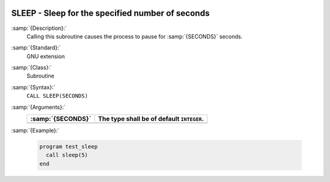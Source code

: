   .. _sleep:

SLEEP - Sleep for the specified number of seconds
*************************************************

.. index:: SLEEP

.. index:: delayed execution

:samp:`{Description}:`
  Calling this subroutine causes the process to pause for :samp:`{SECONDS}` seconds.

:samp:`{Standard}:`
  GNU extension

:samp:`{Class}:`
  Subroutine

:samp:`{Syntax}:`
  ``CALL SLEEP(SECONDS)``

:samp:`{Arguments}:`
  =================  =========================================
  :samp:`{SECONDS}`  The type shall be of default ``INTEGER``.
  =================  =========================================
  =================  =========================================

:samp:`{Example}:`

  .. code-block:: c++

    program test_sleep
      call sleep(5)
    end

